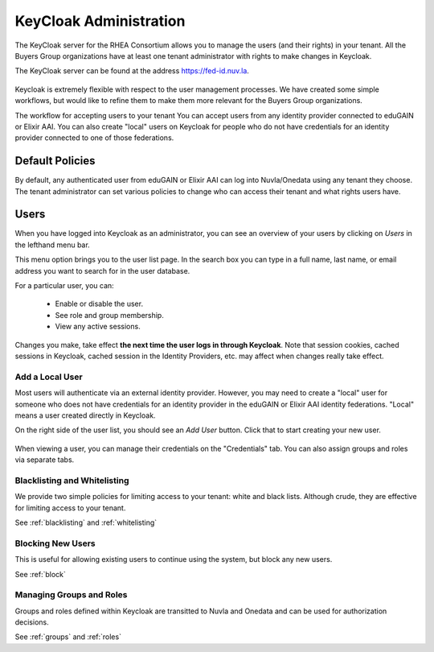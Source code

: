 KeyCloak Administration
=======================

The KeyCloak server for the RHEA Consortium allows you to manage the
users (and their rights) in your tenant.  All the Buyers Group
organizations have at least one tenant administrator with rights to
make changes in Keycloak.

The KeyCloak server can be found at the address
https://fed-id.nuv.la. 

.. figure:: ../../images/kc-realm.png
   :alt: KC realm settings
   :width: 80%
   :align: center

Keycloak is extremely flexible with respect to the user management
processes.  We have created some simple workflows, but would like to
refine them to make them more relevant for the Buyers Group
organizations.

The workflow for accepting users to your tenant 
You can accept users from any identity provider
connected to eduGAIN or Elixir AAI. You can also create "local" users
on Keycloak for people who do not have credentials for an identity
provider connected to one of those federations.

Default Policies
----------------

By default, any authenticated user from eduGAIN or Elixir AAI can log
into Nuvla/Onedata using any tenant they choose.  The tenant
administrator can set various policies to change who can access their
tenant and what rights users have. 

Users
-----

When you have logged into Keycloak as an administrator, you can see an
overview of your users by clicking on `Users` in the lefthand menu
bar.

This menu option brings you to the user list page.  In the search box
you can type in a full name, last name, or email address you want to
search for in the user database.

For a particular user, you can:

 - Enable or disable the user.
 - See role and group membership.
 - View any active sessions.

Changes you make, take effect **the next time the user logs in through
Keycloak**.  Note that session cookies, cached sessions in Keycloak,
cached session in the Identity Providers, etc. may affect when changes
really take effect. 

Add a Local User
^^^^^^^^^^^^^^^^

Most users will authenticate via an external identity
provider. However, you may need to create a "local" user for someone
who does not have credentials for an identity provider in the eduGAIN
or Elixir AAI identity federations. "Local" means a user created
directly in Keycloak.

On the right side of the user list, you should see an `Add User`
button. Click that to start creating your new user.

.. figure:: ../../images/kc-users.png
   :alt: KC users
   :width: 80%
   :align: center

When viewing a user, you can manage their credentials on the
"Credentials" tab.  You can also assign groups and roles via separate
tabs.

Blacklisting and Whitelisting
^^^^^^^^^^^^^^^^^^^^^^^^^^^^^

We provide two simple policies for limiting access to your tenant:
white and black lists.  Although crude, they are effective for
limiting access to your tenant. 

See :ref:`blacklisting` and :ref:`whitelisting`


Blocking New Users
^^^^^^^^^^^^^^^^^^

This is useful for allowing existing users to continue using the
system, but block any new users. 

See :ref:`block`

Managing Groups and Roles
^^^^^^^^^^^^^^^^^^^^^^^^^

Groups and roles defined within Keycloak are transitted to Nuvla and
Onedata and can be used for authorization decisions. 

See :ref:`groups` and :ref:`roles`
